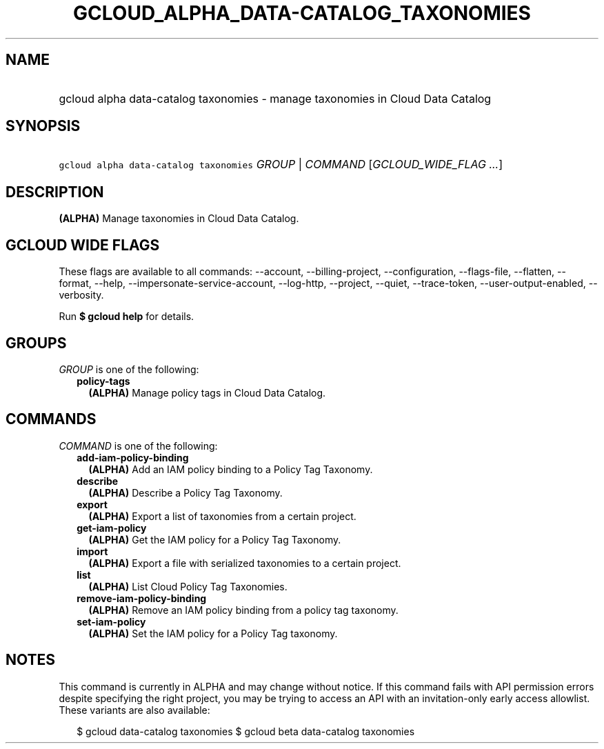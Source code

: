 
.TH "GCLOUD_ALPHA_DATA\-CATALOG_TAXONOMIES" 1



.SH "NAME"
.HP
gcloud alpha data\-catalog taxonomies \- manage taxonomies in Cloud Data Catalog



.SH "SYNOPSIS"
.HP
\f5gcloud alpha data\-catalog taxonomies\fR \fIGROUP\fR | \fICOMMAND\fR [\fIGCLOUD_WIDE_FLAG\ ...\fR]



.SH "DESCRIPTION"

\fB(ALPHA)\fR Manage taxonomies in Cloud Data Catalog.



.SH "GCLOUD WIDE FLAGS"

These flags are available to all commands: \-\-account, \-\-billing\-project,
\-\-configuration, \-\-flags\-file, \-\-flatten, \-\-format, \-\-help,
\-\-impersonate\-service\-account, \-\-log\-http, \-\-project, \-\-quiet,
\-\-trace\-token, \-\-user\-output\-enabled, \-\-verbosity.

Run \fB$ gcloud help\fR for details.



.SH "GROUPS"

\f5\fIGROUP\fR\fR is one of the following:

.RS 2m
.TP 2m
\fBpolicy\-tags\fR
\fB(ALPHA)\fR Manage policy tags in Cloud Data Catalog.


.RE
.sp

.SH "COMMANDS"

\f5\fICOMMAND\fR\fR is one of the following:

.RS 2m
.TP 2m
\fBadd\-iam\-policy\-binding\fR
\fB(ALPHA)\fR Add an IAM policy binding to a Policy Tag Taxonomy.

.TP 2m
\fBdescribe\fR
\fB(ALPHA)\fR Describe a Policy Tag Taxonomy.

.TP 2m
\fBexport\fR
\fB(ALPHA)\fR Export a list of taxonomies from a certain project.

.TP 2m
\fBget\-iam\-policy\fR
\fB(ALPHA)\fR Get the IAM policy for a Policy Tag Taxonomy.

.TP 2m
\fBimport\fR
\fB(ALPHA)\fR Export a file with serialized taxonomies to a certain project.

.TP 2m
\fBlist\fR
\fB(ALPHA)\fR List Cloud Policy Tag Taxonomies.

.TP 2m
\fBremove\-iam\-policy\-binding\fR
\fB(ALPHA)\fR Remove an IAM policy binding from a policy tag taxonomy.

.TP 2m
\fBset\-iam\-policy\fR
\fB(ALPHA)\fR Set the IAM policy for a Policy Tag taxonomy.


.RE
.sp

.SH "NOTES"

This command is currently in ALPHA and may change without notice. If this
command fails with API permission errors despite specifying the right project,
you may be trying to access an API with an invitation\-only early access
allowlist. These variants are also available:

.RS 2m
$ gcloud data\-catalog taxonomies
$ gcloud beta data\-catalog taxonomies
.RE

